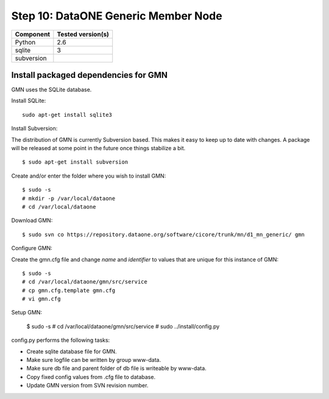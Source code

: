 Step 10: DataONE Generic Member Node
===================================

\

==================== ==============================================
Component            Tested version(s)
==================== ==============================================
Python               2.6
sqlite               3
subversion           \
==================== ==============================================


Install packaged dependencies for GMN
-------------------------------------

GMN uses the SQLite database.

Install SQLite::

  sudo apt-get install sqlite3


Install Subversion:

The distribution of GMN is currently Subversion based. This makes it easy to
keep up to date with changes. A package will be released at some point in the
future once things stabilize a bit.

::

  $ sudo apt-get install subversion


Create and/or enter the folder where you wish to install GMN::

  $ sudo -s
  # mkdir -p /var/local/dataone
  # cd /var/local/dataone

Download GMN::

  $ sudo svn co https://repository.dataone.org/software/cicore/trunk/mn/d1_mn_generic/ gmn

Configure GMN:

Create the gmn.cfg file and change *name* and *identifier* to values that are
unique for this instance of GMN::

  $ sudo -s
  # cd /var/local/dataone/gmn/src/service
  # cp gmn.cfg.template gmn.cfg
  # vi gmn.cfg

Setup GMN:

  $ sudo -s
  # cd /var/local/dataone/gmn/src/service
  # sudo ../install/config.py

config.py performs the following tasks:

* Create sqlite database file for GMN.
* Make sure logfile can be written by group www-data.
* Make sure db file and parent folder of db file is writeable by www-data.
* Copy fixed config values from .cfg file to database.
* Update GMN version from SVN revision number.
